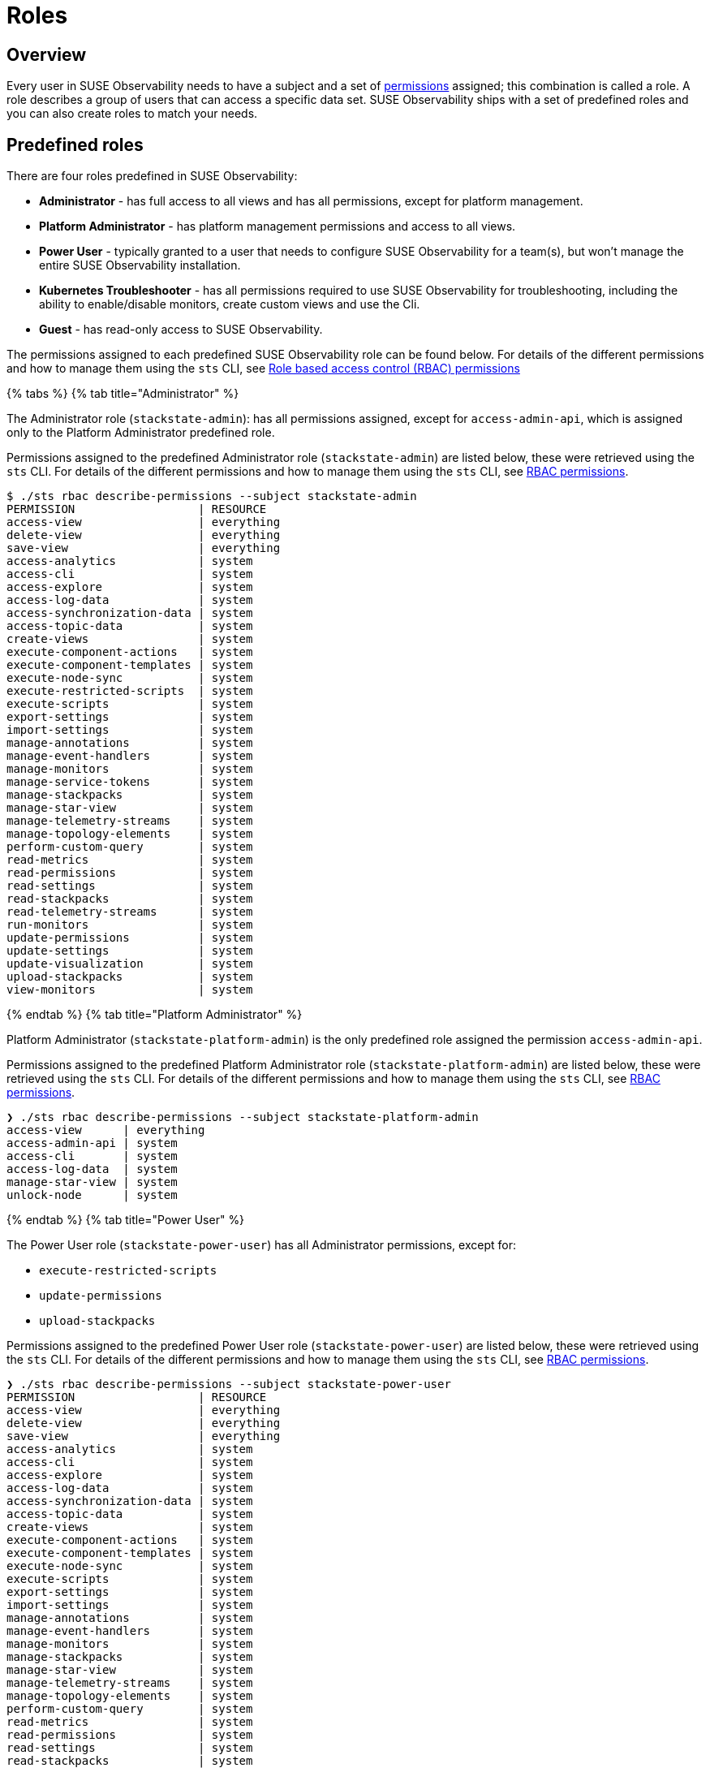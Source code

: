 = Roles
:description: SUSE Observability Self-hosted

== Overview

Every user in SUSE Observability needs to have a subject and a set of xref:rbac_permissions.adoc[permissions] assigned; this combination is called a role. A role describes a group of users that can access a specific data set. SUSE Observability ships with a set of predefined roles and you can also create roles to match your needs.

== Predefined roles

There are four roles predefined in SUSE Observability:

* *Administrator* - has full access to all views and has all permissions, except for platform management.
* *Platform Administrator* - has platform management permissions and access to all views.
* *Power User* - typically granted to a user that needs to configure SUSE Observability for a team(s), but won't manage the entire SUSE Observability installation.
* *Kubernetes Troubleshooter* - has all permissions required to use SUSE Observability for troubleshooting, including the ability to enable/disable monitors, create custom views and use the Cli.
* *Guest* - has read-only access to SUSE Observability.

The permissions assigned to each predefined SUSE Observability role can be found below. For details of the different permissions and how to manage them using the `sts` CLI, see xref:/setup/security/rbac/rbac_permissions.adoc[Role based access control (RBAC) permissions]

{% tabs %}
{% tab title="Administrator" %}

The Administrator role (`stackstate-admin`): has all permissions assigned, except for `access-admin-api`, which is assigned only to the Platform Administrator predefined role.

Permissions assigned to the predefined Administrator role (`stackstate-admin`) are listed below, these were retrieved using the `sts` CLI. For details of the different permissions and how to manage them using the `sts` CLI, see xref:/setup/security/rbac/rbac_permissions.adoc[RBAC permissions].

[,text]
----
$ ./sts rbac describe-permissions --subject stackstate-admin
PERMISSION                  | RESOURCE
access-view                 | everything
delete-view                 | everything
save-view                   | everything
access-analytics            | system
access-cli                  | system
access-explore              | system
access-log-data             | system
access-synchronization-data | system
access-topic-data           | system
create-views                | system
execute-component-actions   | system
execute-component-templates | system
execute-node-sync           | system
execute-restricted-scripts  | system
execute-scripts             | system
export-settings             | system
import-settings             | system
manage-annotations          | system
manage-event-handlers       | system
manage-monitors             | system
manage-service-tokens       | system
manage-stackpacks           | system
manage-star-view            | system
manage-telemetry-streams    | system
manage-topology-elements    | system
perform-custom-query        | system
read-metrics                | system
read-permissions            | system
read-settings               | system
read-stackpacks             | system
read-telemetry-streams      | system
run-monitors                | system
update-permissions          | system
update-settings             | system
update-visualization        | system
upload-stackpacks           | system
view-monitors               | system
----

{% endtab %}
{% tab title="Platform Administrator" %}

Platform Administrator (`stackstate-platform-admin`) is the only predefined role assigned the permission `access-admin-api`.

Permissions assigned to the predefined Platform Administrator role (`stackstate-platform-admin`) are listed below, these were retrieved using the `sts` CLI. For details of the different permissions and how to manage them using the `sts` CLI, see xref:/setup/security/rbac/rbac_permissions.adoc[RBAC permissions].

[,text]
----
❯ ./sts rbac describe-permissions --subject stackstate-platform-admin
access-view      | everything
access-admin-api | system
access-cli       | system
access-log-data  | system
manage-star-view | system
unlock-node      | system
----

{% endtab %}
{% tab title="Power User" %}

The Power User role (`stackstate-power-user`) has all Administrator permissions, except for:

* `execute-restricted-scripts`
* `update-permissions`
* `upload-stackpacks`

Permissions assigned to the predefined Power User role (`stackstate-power-user`) are listed below, these were retrieved using the `sts` CLI. For details of the different permissions and how to manage them using the `sts` CLI, see xref:/setup/security/rbac/rbac_permissions.adoc[RBAC permissions].

[,text]
----
❯ ./sts rbac describe-permissions --subject stackstate-power-user
PERMISSION                  | RESOURCE
access-view                 | everything
delete-view                 | everything
save-view                   | everything
access-analytics            | system
access-cli                  | system
access-explore              | system
access-log-data             | system
access-synchronization-data | system
access-topic-data           | system
create-views                | system
execute-component-actions   | system
execute-component-templates | system
execute-node-sync           | system
execute-scripts             | system
export-settings             | system
import-settings             | system
manage-annotations          | system
manage-event-handlers       | system
manage-monitors             | system
manage-stackpacks           | system
manage-star-view            | system
manage-telemetry-streams    | system
manage-topology-elements    | system
perform-custom-query        | system
read-metrics                | system
read-permissions            | system
read-settings               | system
read-stackpacks             | system
read-telemetry-streams      | system
run-monitors                | system
update-settings             | system
update-visualization        | system
view-monitors               | system
----

{% endtab %}
{% tab title="Troubleshooter" %}

The Troubleshooter role (`stackstate-k8s-troubleshooter`) has access to all data available in SUSE Observability and the ability to create views and enable/disable monitors.

Permissions assigned to the predefined troubleshooter role are listed below, these were retrieved using the `sts` CLI. For details of the different permissions and how to manage them using the `sts` CLI, see xref:/setup/security/rbac/rbac_permissions.adoc[RBAC permissions].

[,text]
----
❯ ./sts rbac describe-permissions --subject stackstate-k8s-troubleshooter
PERMISSION                  | RESOURCE
access-view                 | everything
delete-view                 | everything
save-view                   | everything
access-analytics            | system
access-cli                  | system
access-explore              | system
access-log-data             | system
access-synchronization-data | system
access-topic-data           | system
create-views                | system
execute-component-actions   | system
execute-component-templates | system
execute-node-sync           | system
execute-scripts             | system
export-settings             | system
import-settings             | system
manage-annotations          | system
manage-event-handlers       | system
manage-monitors             | system
manage-stackpacks           | system
manage-star-view            | system
manage-telemetry-streams    | system
manage-topology-elements    | system
perform-custom-query        | system
read-metrics                | system
read-permissions            | system
read-settings               | system
read-stackpacks             | system
read-telemetry-streams      | system
run-monitors                | system
update-settings             | system
update-visualization        | system
view-monitors               | system
----

{% endtab %}
{% tab title="Guest" %}

The Guest role (`stackstate-guest`) has read-only access to SUSE Observability.

Permissions assigned to the predefined Guest role are listed below, these were retrieved using the `sts` CLI. For details of the different permissions and how to manage them using the `sts` CLI, see xref:/setup/security/rbac/rbac_permissions.adoc[RBAC permissions].

[,text]
----
❯ ./sts rbac describe-permissions --subject stackstate-guest
PERMISSION                | RESOURCE
access-view               | everything
access-cli                | system
access-explore            | system
execute-component-actions | system
manage-star-view          | system
perform-custom-query      | system
read-metrics              | system
read-permissions          | system
read-settings             | system
read-telemetry-streams    | system
update-visualization      | system
view-monitors             | system
----

{% endtab %}
{% endtabs %}

== Custom roles

In addition to the predefined roles (`stackstate-admin`, `stackstate-platform-admin`, `stackstate-power-user`, `stackstate-k8s-troubleshooter`, `stackstate-guest`), which are always available, custom roles can be added. There are multiple ways to add custom roles:

. via the configuration file, with the same permission as the predefined roles
. via the configuration file, with a custom scope and custom system and view permissions
. using the `sts` CLI, the subjects and their permissions are stored in the database and can be modified during runtime

Roles added via the configuration file require a restart and therefore result in a short period of downtime. Roles created using the CLI are stored in the database and can be modified at runtime.

=== Custom names for predefined roles

Use this option when the predefined SUSE Observability roles are a good fit but the external authentication provider has different names for the roles. For example when the LDAP authentication provider has similar but differently named roles include this YAML snippet in an `authentication.yaml` to give the roles from LDAP the same permissions and scopes as the predefined, equivalent, roles.

[,yaml]
----
stackstate:
  authentication:
    roles:
      guest: ["ldap-guest-role"]
      powerUser: ["ldap-power-user-role"]
      admin: ["ldap-admin-role"]
      k8sTroubleshooter: ["ldap-troubleshooter-role"]
      platformAdmin: ["ldap-platform-admin-role"]
----

To use it in for your SUSE Observability installation (or already running instance, note that it will restart the API):

[,text]
----
helm upgrade \
  --install \
  --namespace suse-observability \
  --values values.yaml \
  --values authentication.yaml \
suse-observability \
suse-observability/suse-observability
----

=== Custom roles with custom scopes and permissions via the configuration file

To set up a new role called `development-troubleshooter`, which will allow the same permissions as the predefined troubleshooter role, but only for the `dev-test` cluster, include this YAML snippet in an `authentication.yaml`:

[,yaml]
----
stackstate:
  authentication:
    roles:
      custom:
        development-troubleshooter:
          systemPermissions:
          - access-cli
          - create-views
          - execute-component-actions
          - export-settings
          - manage-monitors
          - manage-notifications
          - manage-stackpacks
          - manage-star-view
          - perform-custom-query
          - read-agents
          - read-metrics
          - read-permissions
          - read-settings
          - read-system-notifications
          - read-telemetry-streams
          - read-traces
          - run-monitors
          - update-visualization
          - view-metric-bindings
          - view-monitors
          - view-notifications
          viewPermissions:
          - access-view
          - save-view
          - delete-view
          topologyScope: "label = 'kube_cluster_name:dev-test'" # Optional, leave out when the scope should be all topology
----

To use it in for your SUSE Observability installation (or already running instance, note that it will restart the API):

[,text]
----
helm upgrade \
  --install \
  --namespace suse-observability \
  --values values.yaml \
  --values authentication.yaml \
suse-observability \
suse-observability/suse-observability
----

=== Custom roles via the CLI

To set up a new role called `development-troubleshooter`, which will allow the same permissions as the normal troubleshooter role, but only for the `dev-test` cluster, a new subject needs to be created. Further more this subject needs to be assigned the required set of permissions:

. Create the subject (with the same name as the role, the role-subject matching is name based and case-sensitive):
+
[,text]
----
sts rbac create-subject --subject development-troubleshooter --scope 'label = "kube_cluster_name:dev-test"'
----
+
Please note that when passing an topology query in a CLI command, all operators (like `=`, `<`,`AND`, and so on) need to be surrounded by spaces, as in the above example.

. Configured subjects need permissions to access parts of the UI and to execute actions in it. To grant the same permissions as the troubleshooter role, follow the below example:
+
[,text]
----
 # To grant permission to access any view use the special view name 'everything'
 sts rbac grant --subject development-troubleshooter --permission access-view --resource "everything"
 sts rbac grant --subject development-troubleshooter --permission save-view --resource "everything"
 sts rbac grant --subject development-troubleshooter --permission delete-view --resource "everything"

 sts rbac grant --subject development-troubleshooter --permission access-cli
 sts rbac grant --subject development-troubleshooter --permission create-views
 sts rbac grant --subject development-troubleshooter --permission execute-component-actions
 sts rbac grant --subject development-troubleshooter --permission export-settings
 sts rbac grant --subject development-troubleshooter --permission manage-monitors
 sts rbac grant --subject development-troubleshooter --permission manage-notifications
 sts rbac grant --subject development-troubleshooter --permission manage-stackpacks
 sts rbac grant --subject development-troubleshooter --permission manage-star-view
 sts rbac grant --subject development-troubleshooter --permission perform-custom-query
 sts rbac grant --subject development-troubleshooter --permission read-agents
 sts rbac grant --subject development-troubleshooter --permission read-metrics
 sts rbac grant --subject development-troubleshooter --permission read-permissions
 sts rbac grant --subject development-troubleshooter --permission read-settings
 sts rbac grant --subject development-troubleshooter --permission read-system-notifications
 sts rbac grant --subject development-troubleshooter --permission read-telemetry-streams
 sts rbac grant --subject development-troubleshooter --permission read-traces
 sts rbac grant --subject development-troubleshooter --permission run-monitors
 sts rbac grant --subject development-troubleshooter --permission update-visualization
 sts rbac grant --subject development-troubleshooter --permission view-metric-bindings
 sts rbac grant --subject development-troubleshooter --permission view-monitors
 sts rbac grant --subject development-troubleshooter --permission view-notifications
----

Please note that the subject's name, as well as permissions, are case-sensitive.
